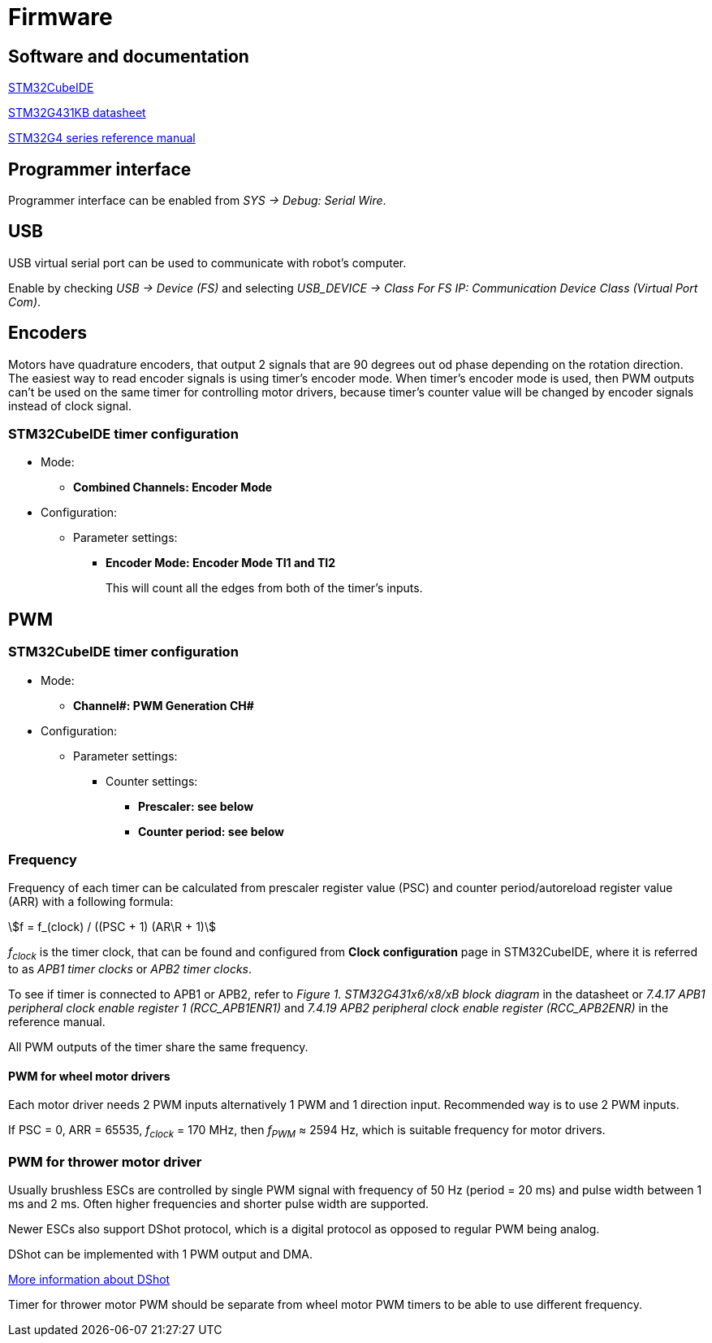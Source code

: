 :stem:

= Firmware

== Software and documentation

link:https://www.st.com/en/development-tools/stm32cubeide.html[STM32CubeIDE]

link:https://www.st.com/resource/en/datasheet/stm32g431kb.pdf[STM32G431KB datasheet]

link:https://www.st.com/resource/en/reference_manual/dm00355726-stm32g4-series-advanced-armbased-32bit-mcus-stmicroelectronics.pdf[STM32G4 series reference manual]

== Programmer interface

Programmer interface can be enabled from _SYS -> Debug: Serial Wire_.

== USB

USB virtual serial port can be used to communicate with robot's computer.

Enable by checking _USB -> Device (FS)_
and selecting _USB_DEVICE -> Class For FS IP: Communication Device Class (Virtual Port Com)_.

== Encoders

Motors have quadrature encoders, that output 2 signals that are 90 degrees out od phase depending on the rotation direction.
The easiest way to read encoder signals is using timer's encoder mode.
When timer's encoder mode is used, then PWM outputs can't be used on the same timer for controlling motor drivers,
because timer's counter value will be changed by encoder signals instead of clock signal.

=== STM32CubeIDE timer configuration

* Mode:
** *Combined Channels: Encoder Mode*

* Configuration:
** Parameter settings:
*** *Encoder Mode: Encoder Mode TI1 and TI2*
+
This will count all the edges from both of the timer's inputs.

== PWM

=== STM32CubeIDE timer configuration

* Mode:
** *Channel#: PWM Generation CH#*

* Configuration:
** Parameter settings:
*** Counter settings:
**** *Prescaler: see below*
**** *Counter period: see below*

=== Frequency

Frequency of each timer can be calculated from prescaler register value (PSC)
and counter period/autoreload register value (ARR) with a following formula:

asciimath:[f = f_(clock) / ((PSC + 1) (AR\R + 1)]

_f~clock~_ is the timer clock, that can be found and configured from *Clock configuration* page in STM32CubeIDE,
where it is referred to as _APB1 timer clocks_ or _APB2 timer clocks_.

To see if timer is connected to APB1 or APB2, refer to _Figure 1. STM32G431x6/x8/xB block diagram_ in the datasheet or
_7.4.17 APB1 peripheral clock enable register 1 (RCC_APB1ENR1)_ and
_7.4.19 APB2 peripheral clock enable register (RCC_APB2ENR)_ in the reference manual.

All PWM outputs of the timer share the same frequency.

==== PWM for wheel motor drivers

Each motor driver needs 2 PWM inputs alternatively 1 PWM and 1 direction input.
Recommended way is to use 2 PWM inputs.

If PSC = 0, ARR = 65535, _f~clock~_ = 170 MHz, then _f~PWM~_ &asymp; 2594 Hz,
which is suitable frequency for motor drivers.

=== PWM for thrower motor driver

Usually brushless ESCs are controlled by single PWM signal with frequency of 50 Hz (period = 20 ms)
and pulse width between 1 ms and 2 ms.
Often higher frequencies and shorter pulse width are supported.

Newer ESCs also support DShot protocol, which is a digital protocol as opposed to regular PWM being analog.

DShot can be implemented with 1 PWM output and DMA.

link:https://dmrlawson.co.uk/index.php/2017/12/04/dshot-in-the-dark/[More information about DShot]

Timer for thrower motor PWM should be separate from wheel motor PWM timers to be able to use different frequency.





